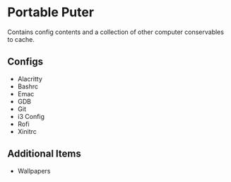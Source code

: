* Portable Puter
Contains config contents and a collection of other computer conservables to cache.

** Configs
- Alacritty
- Bashrc
- Emac
- GDB
- Git
- i3 Config
- Rofi
- Xinitrc

** Additional Items
- Wallpapers

